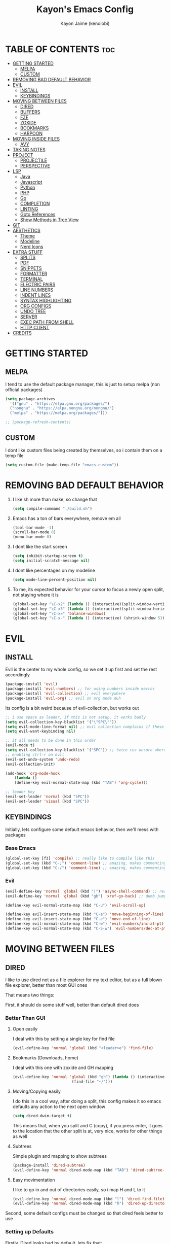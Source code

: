 #+title: Kayon's Emacs Config
#+author: Kayon Jaime (kenoiobi)
#+STARTUP: showeverything
#+options: toc:2

* TABLE OF CONTENTS :toc:
- [[#getting-started][GETTING STARTED]]
  - [[#melpa][MELPA]]
  - [[#custom][CUSTOM]]
- [[#removing-bad-default-behavior][REMOVING BAD DEFAULT BEHAVIOR]]
- [[#evil][EVIL]]
  - [[#install][INSTALL]]
  - [[#keybindings][KEYBINDINGS]]
- [[#moving-between-files][MOVING BETWEEN FILES]]
  - [[#dired][DIRED]]
  - [[#buffers][BUFFERS]]
  - [[#fzf][FZF]]
  - [[#zoxide][ZOXIDE]]
  - [[#bookmarks][BOOKMARKS]]
  - [[#harpoon][HARPOON]]
- [[#moving-inside-files][MOVING INSIDE FILES]]
  - [[#avy][AVY]]
- [[#taking-notes][TAKING NOTES]]
- [[#project][PROJECT]]
  - [[#projectile][PROJECTILE]]
  - [[#perspective][PERSPECTIVE]]
- [[#lsp][LSP]]
  - [[#java][Java]]
  - [[#javascript][Javascript]]
  - [[#python][Python]]
  - [[#php][PHP]]
  - [[#go][Go]]
  - [[#completion][COMPLETION]]
  - [[#linting][LINTING]]
  - [[#goto-references][Goto References]]
  - [[#show-methods-in-tree-view][Show Methods in Tree View]]
- [[#git][GIT]]
- [[#aesthetics][AESTHETICS]]
  - [[#theme][Theme]]
  - [[#modeline][Modeline]]
  - [[#nerd-icons][Nerd Icons]]
- [[#extra-stuff][EXTRA STUFF]]
  - [[#splits][SPLITS]]
  - [[#pdf][PDF]]
  - [[#snippets][SNIPPETS]]
  - [[#formatter][FORMATTER]]
  - [[#terminal][TERMINAL]]
  - [[#electric-pairs][ELECTRIC PAIRS]]
  - [[#line-numbers][LINE NUMBERS]]
  - [[#indent-lines][INDENT LINES]]
  - [[#syntax-highlighting][SYNTAX HIGHLIGHTING]]
  - [[#org-configs][ORG CONFIGS]]
  - [[#undo-tree][UNDO TREE]]
  - [[#server][SERVER]]
  - [[#exec-path-from-shell][EXEC PATH FROM SHELL]]
  - [[#http-client][HTTP CLIENT]]
- [[#credits][CREDITS]]

* GETTING STARTED

** MELPA

I tend to use the default package manager, this is just to setup melpa (non official packages)
#+begin_src emacs-lisp :tangle yes
  (setq package-archives
	'(("gnu" . "https://elpa.gnu.org/packages/")
	("nongnu" . "https://elpa.nongnu.org/nongnu/")
	("melpa" . "https://melpa.org/packages/")))

  ;; (package-refresh-contents)
#+end_src

** CUSTOM

I dont like custom files being created by themselves, so i contain them on a temp file

#+begin_src emacs-lisp :tangle yes
  (setq custom-file (make-temp-file "emacs-custom"))
#+end_src



* REMOVING BAD DEFAULT BEHAVIOR

1. I like sh more than make, so change that

   #+begin_src emacs-lisp :tangle yes
     (setq compile-command "./build.sh")
   #+end_src
   
2. Emacs has a ton of bars everywhere, remove em all
   
   #+begin_src emacs-lisp :tangle yes
     (tool-bar-mode -1)
     (scroll-bar-mode 0)
     (menu-bar-mode 0)
   #+end_src

3. I dont like the start screen

   #+begin_src emacs-lisp :tangle yes
     (setq inhibit-startup-screen t)
     (setq initial-scratch-message nil)
   #+end_src

4. I dont like percentages on my modeline

   #+begin_src emacs-lisp :tangle yes
     (setq mode-line-percent-position nil)
   #+end_src

5. To me, its expected behavior for your cursor to focus a newly open split, not staying where it is

   #+begin_src emacs-lisp :tangle yes
     (global-set-key "\C-x2" (lambda () (interactive)(split-window-vertically) (other-window 1)))
     (global-set-key "\C-x3" (lambda () (interactive)(split-window-horizontally) (other-window 1)))
     (global-set-key "\C-x=" 'balance-windows)
     (global-set-key "\C-x-" (lambda () (interactive) (shrink-window 5)))
   #+end_src
   
* EVIL
** INSTALL

Evil is the center to my whole config, so we set it up first and set the rest accordingly

#+begin_src emacs-lisp :tangle yes
(package-install 'evil)
(package-install 'evil-numbers) ;; for using numbers inside macros
(package-install 'evil-collection) ;; evil everywhere
(package-install 'evil-org) ;; evil on org mode duh
#+end_src

Its config is a bit weird because of evil-collection, but works out
#+begin_src emacs-lisp :tangle yes
    ;; i use space as leader, if this is not setup, it works badly
    (setq evil-collection-key-blacklist '("\"SPC\""))
    (setq evil-mode-line-format nil) ;; evil collection complains if these two aren't set
    (setq evil-want-keybinding nil)

    ;; it all needs to be done in this order
    (evil-mode t)
    (setq evil-collection-key-blacklist '("SPC")) ;; twice cuz unsure where it should go, works fine like this
    ;; enabling ctrl-r on evil
    (evil-set-undo-system 'undo-redo)
    (evil-collection-init)

    (add-hook 'org-mode-hook                                                                      
		(lambda ()                                                                          
	    (define-key evil-normal-state-map (kbd "TAB") 'org-cycle))) 

    ;; leader key
    (evil-set-leader 'normal (kbd "SPC"))
    (evil-set-leader 'visual (kbd "SPC"))
#+end_src


** KEYBINDINGS
Initially, lets configure some default emacs behavior, then we'll mess with packages

*** Base Emacs
#+begin_src emacs-lisp :tangle yes
  (global-set-key [f3] 'compile) ;; really like to compile like this
  (global-set-key (kbd "C-;") 'comment-line) ;; amazing, makes commenting easy
  (global-set-key (kbd "C-/") 'comment-line) ;; amazing, makes commenting easy
#+end_src


*** Evil

#+begin_src emacs-lisp :tangle yes
  (evil-define-key 'normal 'global (kbd "|") 'async-shell-command) ;; really nice, love it, should be in default vim
  (evil-define-key 'normal 'global (kbd "gb") 'xref-go-back) ;; dumb jump

  (define-key evil-normal-state-map (kbd "C-u") 'evil-scroll-up)

  (define-key evil-insert-state-map (kbd "C-a") 'move-beginning-of-line)
  (define-key evil-insert-state-map (kbd "C-e") 'move-end-of-line)
  (define-key evil-normal-state-map (kbd "C-w") 'evil-numbers/inc-at-pt)
  (define-key evil-normal-state-map (kbd "C-S-w") 'evil-numbers/dec-at-pt)
#+end_src


* MOVING BETWEEN FILES

** DIRED

I like to use dired not as a file explorer for my text editor, but as a full blown
file explorer, better than most GUI ones

That means two things:

First, it should do some stuff well, better than default dired does

*** Better Than GUI

1. Open easily

  I deal with this by setting a single key for find file

  #+begin_src emacs-lisp :tangle yes
    (evil-define-key 'normal 'global (kbd "<leader>e") 'find-file)
  #+end_src
2. Bookmarks (Downloads, home)

  I deal with this one with zoxide and GH mapping

  #+begin_src emacs-lisp :tangle yes
    (evil-define-key 'normal 'global (kbd "gh") (lambda () (interactive)
    					      (find-file "~/")))
  #+end_src

3. Moving/Copying easily

  I do this in a cool way, after doing a split, this config makes it so emacs defaults
  any action to the next open window

  #+begin_src emacs-lisp :tangle yes
    (setq dired-dwim-target t)
  #+end_src

  This means that, when you split and C (copy), if you press enter, it goes to the
  location that the other split is at, very nice, works for other things as well

4. Subtrees
   
   Simple plugin and mapping to show subtrees

   #+begin_src emacs-lisp :tangle yes
    (package-install 'dired-subtree)
    (evil-define-key 'normal dired-mode-map (kbd "TAB") 'dired-subtree-toggle)
   #+end_src

5. Easy movimentation
   
   I like to go in and out of directories easily, so i map H and L to it

   #+begin_src emacs-lisp :tangle yes
    (evil-define-key 'normal dired-mode-map (kbd "l") 'dired-find-file)
    (evil-define-key 'normal dired-mode-map (kbd "h") 'dired-up-directory)
   #+end_src



Second, some default configs must be changed so that dired feels better to use

*** Setting up Defaults
Firstly, Dired looks bad by default, lets fix that:

#+begin_src emacs-lisp :tangle yes
  (setq dired-listing-switches "-goAht --group-directories-first")
#+end_src

Also, it has a bad habit of leaving tons of buffers open everywhere, this fixes it

#+begin_src emacs-lisp :tangle yes
  (setq dired-kill-when-opening-new-dired-buffer t)
#+end_src

I'm also setting it up to have details hidden by default

#+begin_src emacs-lisp :tangle yes
  (add-hook 'dired-mode-hook (lambda ()
  			     (dired-hide-details-mode)))
#+end_src

I don't like my files to be totally deleted when i delete them, this makes dired send it to system trash

#+begin_src emacs-lisp :tangle yes
  (setq delete-by-moving-to-trash t)
#+end_src



** BUFFERS
Buffers are really well made in emacs, i tend to move between them in some ways:

1. Prev/Next
   #+begin_src emacs-lisp :tangle yes
     (evil-define-key 'normal 'global (kbd "<leader>,") 'previous-buffer)
     (evil-define-key 'normal 'global (kbd "<leader>.") 'next-buffer)
   #+end_src

2. Easy access to buffer listing
   #+begin_src emacs-lisp :tangle yes
     (evil-define-key 'normal 'global (kbd "<leader>a") 'switch-to-buffer)
   #+end_src

3. Easy killing
   #+begin_src emacs-lisp :tangle yes
     (evil-define-key 'normal 'global (kbd "<leader>k") 'kill-buffer)
   #+end_src


** FZF
FZF is a TUI tool for selecting stuff, one of the best ever made, i'm madly in love with it

First, we install it
#+begin_src emacs-lisp :tangle yes
  (package-install 'fzf)
  (require 'fzf) ;; not sure if necessary
#+end_src

Then, we set it to find:

Files
#+begin_src emacs-lisp :tangle yes
  (evil-define-key 'normal 'global (kbd "<leader>f") (lambda () (interactive)
						      (fzf-with-command "find -type f" 'fzf--action-find-file default-directory)))
#+end_src

Directories
#+begin_src emacs-lisp :tangle yes
  (evil-define-key 'normal 'global (kbd "<leader>d") (lambda () (interactive)
						      (fzf-with-command "find -type d" 'fzf--action-find-file default-directory)))
#+end_src

Grep
#+begin_src emacs-lisp :tangle yes
(evil-define-key 'normal 'global (kbd "<leader>v") 'fzf-grep-with-narrowing)
;; alternative if you get mad with default implementation
;; (evil-define-key 'normal 'global (kbd "<leader>v") 'rgrep)
#+end_src


** ZOXIDE
Zoxide is a tool that remembers last visited directories and allows you to visit
them quickly, completely transforms the terminal experience, recommend it to everyone

*** Install
#+begin_src emacs-lisp :tangle yes
  (package-install 'zoxide)
  (require 'zoxide) ;; not sure if necessary
#+end_src


*** Setup
First, some hooks to add folders to zoxide with emacs
#+begin_src emacs-lisp :tangle yes
  (add-hook 'find-file-hook 'zoxide-add)
  (add-hook 'dired-mode-hook 'zoxide-add)
#+end_src

Then, we add a shortcut to access it, i like to do it with fzf
#+begin_src emacs-lisp :tangle yes
  (evil-define-key 'normal 'global (kbd "<leader>z") (lambda () (interactive)
						      (find-file "~/")
						      (fzf-with-command "zoxide query -l" 'find-file)))
#+end_src


** BOOKMARKS
I love doom emacs bookmarks, so i reimplemented them in my config

*** Vertico
Vertico is a substitute for default listings, making them look good and
more responsive, also nice substitute for helm (i think helm looks bad)

#+begin_src emacs-lisp :tangle yes
  (package-install 'vertico)
  (vertico-mode t)
#+end_src


*** Consult
Consult set ups some nice listing for things, i love its bookmark listing

#+begin_src emacs-lisp :tangle yes
  (package-install 'consult)
  (evil-define-key 'normal 'global (kbd "<leader>RET") 'consult-bookmark)
#+end_src

Necessary, dont remember why
#+begin_src emacs-lisp :tangle yes
  (setq bookmark-save-flag 1)
#+end_src


** HARPOON
If you've watched Primeagen before you know about this, move between some files with
simple fast keys, also able to edit the order and add new files easily

Installing
#+begin_src emacs-lisp :tangle yes
  (package-install 'harpoon)
#+end_src

Setting up config keys
#+begin_src emacs-lisp :tangle yes
  ;; adding files to list
  (global-set-key (kbd "C-s") 'harpoon-add-file)
  ;; browsing file listing, to change order, delete, etc
  (evil-define-key 'normal 'global (kbd "<leader>h") 'harpoon-toggle-file)
#+end_src

Setting up main keys for navigation
#+begin_src emacs-lisp :tangle yes
  (evil-define-key 'normal 'global (kbd "<leader>1") 'harpoon-go-to-1)
  (evil-define-key 'normal 'global (kbd "<leader>2") 'harpoon-go-to-2)
  (evil-define-key 'normal 'global (kbd "<leader>3") 'harpoon-go-to-3)
  (evil-define-key 'normal 'global (kbd "<leader>4") 'harpoon-go-to-4)
  (evil-define-key 'normal 'global (kbd "<leader>5") 'harpoon-go-to-5)
  (evil-define-key 'normal 'global (kbd "<leader>6") 'harpoon-go-to-6)
  (evil-define-key 'normal 'global (kbd "<leader>7") 'harpoon-go-to-7)
  (evil-define-key 'normal 'global (kbd "<leader>8") 'harpoon-go-to-8)
  (evil-define-key 'normal 'global (kbd "<leader>9") 'harpoon-go-to-9)
#+end_src


* MOVING INSIDE FILES

** AVY

Avy is similar to vimium on browsers, if you're lazy to use your mouse, use this instead

#+begin_src emacs-lisp :tangle yes
  (evil-define-key 'normal 'global (kbd "C-f") 'avy-goto-char)
#+end_src


* TAKING NOTES

After a lot of tinkering, i found that the best way to note take would be something with
the following characteristics:

1. Easily accessible

   Achieved by using a simple shortcut to access it
   #+begin_src emacs-lisp :tangle yes
    (evil-define-key 'normal 'global (kbd "<leader>bs") 'scratch-buffer)
   #+end_src
   
2. Persistent

   Achieved by using Persistent Scratch

   #+begin_src emacs-lisp :tangle yes
     (package-install 'persistent-scratch)
     (persistent-scratch-setup-default)
     (persistent-scratch-autosave-mode 1)
     (setq persistent-scratch-backup-directory "~/.emacs.d/scratch/") ;; this is very important, dont forget it, otherwise your scratch might be pernamently lost
   #+end_src

3. Modular

   Achieved by using org mode on scratchpads
   
   #+begin_src emacs-lisp :tangle yes
    (setq initial-major-mode 'org-mode)
   #+end_src


* PROJECT
** PROJECTILE
Projectile is a project manager tool, you can add projects, jump between them, manage them, etc


Install
#+begin_src emacs-lisp :tangle yes
  (package-install 'projectile)
#+end_src

Keybindings
#+begin_src emacs-lisp :tangle yes
  (evil-define-key 'normal 'global (kbd "<leader>SPC") 'projectile-find-file)
#+end_src

** PERSPECTIVE
Perspective is workspaces implemented in emacs, one of the best
i've ever used

Installation

#+begin_src emacs-lisp :tangle yes
  (package-install 'perspective)
  (setq persp-mode-prefix-key (kbd "C-'")) ;; not used, just set to make persp stop complaining
  (persp-mode t)
#+end_src

My setup

#+begin_src emacs-lisp :tangle yes
  (evil-define-key 'normal 'global (kbd "<leader>TAB") 'persp-switch)

  ;; next and prev
  (evil-define-key 'normal 'global (kbd "<leader>[") 'persp-prev)
  (evil-define-key 'normal 'global (kbd "<leader>]") 'persp-next)

  ;; since i dont use tabs, quick switching with gt
  (define-key evil-normal-state-map (kbd "gt") 'persp-switch-last)
#+end_src

Also, general managing of workspaces

#+begin_src emacs-lisp :tangle yes
  (evil-define-key 'normal 'global (kbd "<leader>wk") 'persp-kill)
  (evil-define-key 'normal 'global (kbd "<leader>wr") 'persp-rename)
  (evil-define-key 'normal 'global (kbd "<leader>ws") 'persp-state-save)
#+end_src


* LSP

The general setup for an LSP happens as follows:

1. lsp
2. mode (treesitter)
3. completion (company)
4. linting (flycheck)
5. snippets (optional)

each language has their own modes (or multiple, js) and lsp servers
to make use of lsp-mode, company and flycheck

lsp's config goes like this:

#+begin_src emacs-lisp :tangle yes
  (package-install 'lsp-mode)
#+end_src

then, we hook it to the mode that will be used

so, first i'll do configuration for each language

** Java

Default java mode is really good, but lsp implementation needs some
work

#+begin_src emacs-lisp :tangle yes
  (package-install 'lsp-java)
  (add-hook 'java-mode-hook 'lsp-mode)
  (global-set-key [f10] 'lsp-execute-code-action)
  (global-set-key [f9] 'lsp-workspace-restart)
#+end_src


** Javascript
Javascript is a difficult beast to figure out, there are tons of
modes and different technologies, like:

1. pure
2. jsx
3. ts
4. tsx

some modes does good stuff for react, but break for typescript, vice
versa, yada yada, i'm still experimenting with these but at the moment
i am satisfied with these options

#+begin_src emacs-lisp :tangle yes
  (package-install 'rjsx-mode)


  (package-install 'jtsx) ;; IMPORTANT!! do M-x jtsx-install-treesit-language for it to work
  (package-install 'typescript-mode)

  ;; (add-to-list 'auto-mode-alist '("\\.ts\\'" . typescript-mode))
  ;; (add-to-list 'auto-mode-alist '("\\.tsx\\'" . jtsx-tsx-mode))

  ;; (setq js-indent-level 2)
#+end_src

and then, hook to lsp

#+begin_src emacs-lisp :tangle yes
  (add-hook 'rjsx-mode-hook 'lsp)
  (add-hook 'jtsx-tsx-mode-hook 'lsp)
  (add-hook 'typescript-mode-hook 'lsp)
#+end_src

Also, prettier, if you're into that

#+begin_src emacs-lisp :tangle yes
  (package-install 'prettier-js)
  (add-to-list 'auto-mode-alist '("\\.js\\'"  . prettier-js-mode))
  (add-to-list 'auto-mode-alist '("\\.jsx\\'" . prettier-js-mode))
  (add-to-list 'auto-mode-alist '("\\.ts\\'"  . prettier-js-mode))
  (add-to-list 'auto-mode-alist '("\\.tsx\\'" . prettier-js-mode))
#+end_src

** Python

Python is an interesting beast to handle

First of all, its lsps are generally not found on packages, but inside
python's pip itself, so we need Emacs to use the lsp from inside a
virtual enviroment

We do that by using direnv

Direnv is a tool used on terminal for auto activation and deactivation
of virtual enviroments, we first need to implement this inside emacs
and then install our servers accordingly

#+begin_src emacs-lisp :tangle yes
  (package-install 'envrc)
  (package-install 'lsp-pyright)
  (envrc-global-mode t)
  (add-hook 'python-mode-hook (lambda ()
  			      (require 'lsp-pyright)
  			      (lsp-deferred)))
#+end_src

pyright is my lsp of choice, tho, for this setup to work, you need
to pip install pyright inside of your virtual enviroment

and, read a bit on how to use envrc, after it works for the terminal,
it will automatically work for Emacs as well



** PHP
PHP is quite a simple setup

#+begin_src emacs-lisp :tangle yes
  (package-install 'php-mode)
  (add-hook 'php-mode-hook 'lsp-mode)
#+end_src

** Go

Go is very difficult to setup, principally because it does not
like to follow conventions for path like every other language, you
need to add custom paths for its programs, something that its not
that easy to do in emacs

#+begin_src emacs-lisp :tangle yes
        (package-install 'go-mode)
        (add-hook 'go-mode-hook (lambda ()
    			      (setq tab-width 4)
  			      ))
#+end_src



** COMPLETION

Company is my completion engine of choice, its just a simple
plugin thatt, after you hook it, completes things for you

#+begin_src emacs-lisp :tangle yes
  (package-install 'company)
  (add-hook 'after-init-hook 'global-company-mode)

  ;; this completes after the first letter (default is 3)
  (setq company-minimum-prefix-length 1)
#+end_src

** LINTING

Linting is showing errors before compiling, generaly IDEs do this
while you're writing your code

For that, i like flycheck, it does just that, consults your lsp for
errors

#+begin_src emacs-lisp :tangle yes
  (package-install 'flycheck)
  (package-install 'flycheck-inline)
  (global-flycheck-mode +1)
  (add-hook 'flycheck-mode-hook #'flycheck-inline-mode)
#+end_src

** Goto References

A Nice thing from IDEs is the capacity to just go to the definition with a single
button, dumb jump is what i like to use to do this

#+begin_src emacs-lisp :tangle yes
  (package-install 'dumb-jump)
  (dumb-jump-mode t)
  (add-hook 'xref-backend-functions #'dumb-jump-xref-activate)
  (evil-define-key 'normal 'global (kbd "gb") 'xref-go-back) ;; dumb jump
#+end_src

By default, it sets evil's GD, so we just need to setup the go back

** Show Methods in Tree View

When you're working with 1000+ lines, sometimes its nice to see the the methods
and classes in a tree view, so you're not as lost

For this i use treemacs

#+begin_src emacs-lisp :tangle yes
  (package-install 'treemacs)

  (setq treemacs-position 'right)
  (setq treemacs-width 50)

  (evil-define-key 'normal 'global (kbd "<leader>ss") 'lsp-treemacs-symbols)
  (evil-define-key 'normal 'global (kbd "<leader>sf") 'treemacs)
#+end_src


* GIT

Magit is so good that some people use Emacs just for it LOL

#+begin_src emacs-lisp :tangle yes
  (package-install 'magit)
  (evil-define-key 'normal 'global (kbd "<leader>gg") 'magit)
  (evil-define-key 'normal 'global (kbd "<leader>ga") 'magit-log-buffer-file)
  (evil-define-key 'normal 'global (kbd "<leader>n") 'magit-blob-previous)
  (evil-define-key 'normal 'global (kbd "<leader>m") 'magit-blob-next)
#+end_src


* AESTHETICS

** Theme


Love doom themes, generally use this one:

#+begin_src emacs-lisp :tangle yes
  (package-install 'doom-themes)

  ;; (setq custom-safe-themes
  ;; '("0325a6b5eea7e5febae709dab35ec8648908af12cf2d2b569bedc8da0a3a81c1"
  ;;  default))

    (load-theme 'doom-ayu-mirage t)

  (setq
   custom-enabled-themes '(doom-ayu-mirage))
#+end_src

This font size is really nice for 27 inch monitors

#+begin_src emacs-lisp :tangle yes
(add-to-list 'default-frame-alist '(font . "Jetbrains Mono Nerd Font 16"))
#+end_src


** Modeline

I Also love the doom modeline

#+begin_src emacs-lisp :tangle yes
  (package-install 'doom-modeline)
  (doom-modeline-mode t)
#+end_src

I Like to have a clock on my modeline as well

#+begin_src emacs-lisp :tangle yes
  (setq display-time-24hr-format t)
  (setq display-time-default-load-average nil)
  (display-time-mode t)
#+end_src


** Nerd Icons

I like setting some nerd icons for dired, makes everything look nice

#+begin_src emacs-lisp :tangle yes
  (package-install 'nerd-icons-dired)
  (add-hook 'dired-mode-hook #'nerd-icons-dired-mode)
#+end_src


* EXTRA STUFF

** SPLITS

I absolutely adore splitting, use it all the time, even better on big monitors

But, i think that default keybindings for managing splits are bad, so i change them:

#+begin_src emacs-lisp :tangle yes
  (evil-define-key 'normal 'global (kbd "<leader>o") 'other-window)
  (evil-define-key 'normal 'global (kbd "<leader>i") 'delete-other-windows)
#+end_src


** PDF

PDFS on default Emacs suck, PDF Tools fixes this

#+begin_src emacs-lisp :tangle yes
  (package-install 'pdf-tools)
  (pdf-tools-install)
#+end_src


** SNIPPETS

Snippets is a must have, after you try it, you never go back

Also, this whole document was written using elisp_ snippet LOL

Installing:

#+begin_src emacs-lisp :tangle yes
  (package-install 'yasnippet)
  (package-install 'yasnippet-snippets)
  (package-install 'react-snippets)
#+end_src

Setting up:
#+begin_src emacs-lisp :tangle yes
  (yas-global-mode)
#+end_src



** FORMATTER

Formatting is the act of having software make your code look proper for you, mostly used on vscode with prettier

i like to use format-all and install the packages related to the language i'm working in

#+begin_src emacs-lisp :tangle yes
  (package-install 'format-all)
  (evil-define-key 'normal 'global (kbd "<leader>bf") 'format-all-buffer)
#+end_src

** TERMINAL

I like full blown emulation inside my emacs, also being easy to access

My choice is vterm

#+begin_src emacs-lisp :tangle yes
  (package-install 'vterm)
  (setq vterm-shell 'zsh)
  (evil-define-key 'normal 'global (kbd "<leader>t") 'vterm)
#+end_src


** ELECTRIC PAIRS

Huge QOL improvement, duplicates quotes, parenthesis, etc

#+begin_src emacs-lisp :tangle yes
  (electric-pair-mode t)
#+end_src
  


** LINE NUMBERS

Like any Nice Republican American, i like my numbers Relative, like it should always be

#+begin_src emacs-lisp :tangle yes
  (line-number-mode 0)
  (setq display-line-numbers 'visual)
  (setq display-line-numbers-type 'relative)
  (global-display-line-numbers-mode)
#+end_src


** INDENT LINES

Showing indent lines is an amazing thing for when you're inside
a gigantic if, no matter the language (python really likes this)

after considering lots of options, i've settled with indent-bars

#+begin_src emacs-lisp :tangle yes
  (package-install 'indent-bars)
  (setq indent-bars-starting-column 0)
  (add-hook 'prog-mode-hook 'indent-bars-mode)
#+end_src

This is the only option that does not depend on continous code
and works well with dark themes, heavily recommend this

Also, i like to see "lost whitespace" at end of lines and on blank lines, this shows it quite clearly

#+begin_src emacs-lisp :tangle yes
  (setq show-trailing-whitespace t)
#+end_src


** SYNTAX HIGHLIGHTING

Syntax highlighting is more for looks, but it can be nice to
help find things, wears out eyes a bit less

some people like tree sitter, i personally am a fan of rainbow identifiers

#+begin_src emacs-lisp :tangle yes
  (package-install 'rainbow-identifiers)
  (add-hook 'prog-mode-hook 'rainbow-identifiers-mode)
#+end_src

it basically turns each words hex into a color and colors it, simple
and i think it looks nice


** ORG CONFIGS

Using table of contents on org mode

#+begin_src emacs-lisp :tangle yes
  (package-install 'toc-org)
  (toc-org-enable)
  (add-hook 'org-mode-hook 'toc-org-enable)
#+end_src

#+begin_src emacs-lisp :tangle yes
  (setq org-export-with-broken-links t)
  (setq org-babel-min-lines-for-block-output 0)
#+end_src

** UNDO TREE
This packages allows for you to visuaIize your undos on a tree view, way better

#+begin_src emacs-lisp :tangle yes
  ;; (package-install 'undo-tree)
  ;; (global-undo-tree-mode)
  ;; (setq undo-tree-save-history t)
  ;; (setq undo-tree-history-alist '(("." . "~/.emacs.d/undo-tree")))
  ;; (add-hook 'after-save-hook (lambda () (undo-tree-save-history nil t)))
#+end_src
** SERVER
Set this to make your first Emacs execution start a server to use other sessions on terminal quickly
#+begin_src emacs-lisp :tangle yes
  (server-mode t)
  (xclip-mode)
#+end_src

** EXEC PATH FROM SHELL
This package makes emacs respect your terminal path

#+begin_src emacs-lisp :tangle yes
  (package-install 'exec-path-from-shell)
  (when (daemonp)
  (exec-path-from-shell-initialize))
#+end_src

** HTTP CLIENT
I'm using Verb

#+begin_src emacs-lisp :tangle yes
  (package-install 'verb)
  (with-eval-after-load 'org
    (define-key org-mode-map (kbd "C-c C-r") verb-command-map))
#+end_src


* CREDITS

This whole setup was learned (stolen) from DistroTube's Emacs series, this would not have been possible this soon without him, go give him some love

https://www.youtube.com/watch?v=d1fgypEiQkE&list=PL5--8gKSku15e8lXf7aLICFmAHQVo0KXX
